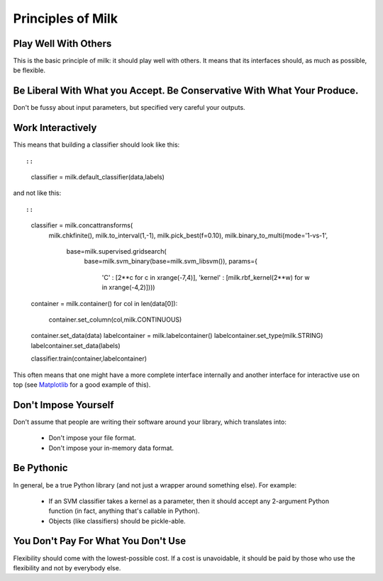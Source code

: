 Principles of Milk
-------------------

Play Well With Others
~~~~~~~~~~~~~~~~~~~~~

This is the basic principle of milk: it should play well with others. It means that its interfaces should, as much as possible, be flexible.

Be Liberal With What you Accept. Be Conservative With What Your Produce.
~~~~~~~~~~~~~~~~~~~~~~~~~~~~~~~~~~~~~~~~~~~~~~~~~~~~~~~~~~~~~~~~~~~~~~~

Don't be fussy about input parameters, but specified very careful your outputs.

Work Interactively
~~~~~~~~~~~~~~~~~~

This means that building a classifier should look like this::

::

    classifier = milk.default_classifier(data,labels)

and not like this::

::

    classifier = milk.concattransforms(
                milk.chkfinite(),
                milk.to_interval(1,-1),
                milk.pick_best(f=0.10),
                milk.binary_to_multi(mode='1-vs-1',
                    base=milk.supervised.gridsearch(
                        base=milk.svm_binary(base=milk.svm_libsvm()),
                        params={ 
                            'C' : [2**c for c in xrange(-7,4)],
                            'kernel' : [milk.rbf_kernel(2**w) for w in xrange(-4,2)])))
    container = milk.container()
    for col in len(data[0]):
        container.set_column(col,milk.CONTINUOUS)
    container.set_data(data)
    labelcontainer = milk.labelcontainer()
    labelcontainer.set_type(milk.STRING)
    labelcontainer.set_data(labels)

    classifier.train(container,labelcontainer)

This often means that one might have a more complete interface internally and another interface for interactive use on top (see Matplotlib_ for a good example of this).

.. _Matplotlib: http://matplotlib.sourceforge.net/


Don't Impose Yourself
~~~~~~~~~~~~~~~~~~~~~

Don't assume that people are writing their software around your library, which translates into:

    * Don't impose your file format.
    * Don't impose your in-memory data format.

Be Pythonic
~~~~~~~~~~~

In general, be a true Python library (and not just a wrapper around something else). For example:

    * If an SVM classifier takes a kernel as a parameter, then it should accept any 2-argument Python function (in fact, anything that's callable in Python).
    * Objects (like classifiers) should be pickle-able.

You Don't Pay For What You Don't Use
~~~~~~~~~~~~~~~~~~~~~~~~~~~~~~~~~~~~

Flexibility should come with the lowest-possible cost. If a cost is unavoidable, it should be paid by those who use the flexibility and not by everybody else.
